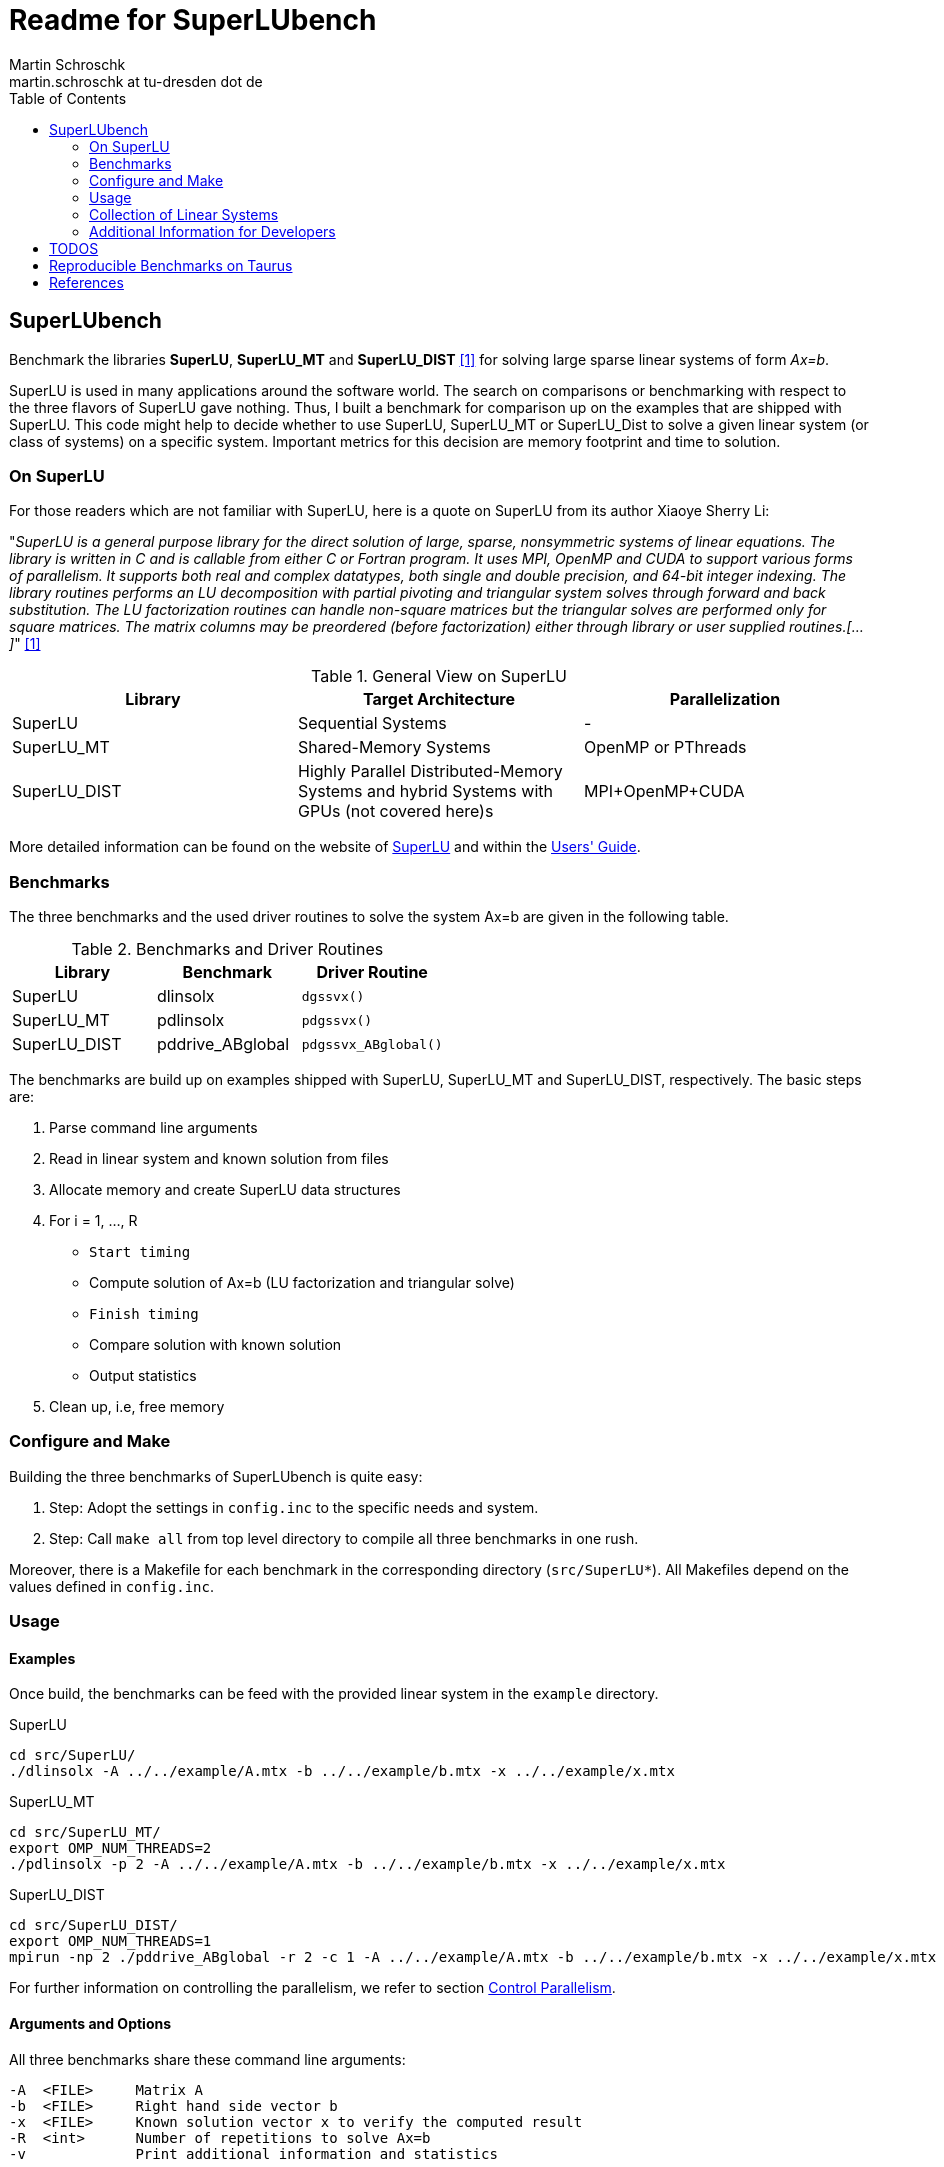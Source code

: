 = Readme for SuperLUbench
Martin Schroschk <martin.schroschk at tu-dresden dot de>
:doctype: article
:toc: right
:reproducible:
//:source-highlighter: coderay
:source-highlighter: rouge
:listing-caption: Listing
// Uncomment next line to set page size (default is A4)
//:pdf-page-size: Letter


== SuperLUbench
Benchmark the libraries *SuperLU*, *SuperLU_MT* and *SuperLU_DIST* <<slu_hp>> for solving large sparse linear systems of form _Ax=b_.

SuperLU is used in many applications around the software world. The search on comparisons or benchmarking with respect to the three flavors of SuperLU gave nothing. Thus, I built a benchmark for comparison up on the examples that are shipped with SuperLU. This code might help to decide whether to use SuperLU, SuperLU_MT or SuperLU_Dist to solve a given linear system (or class of systems) on a specific system. Important metrics for this decision are memory footprint and time to solution.


=== On SuperLU
For those readers which are not familiar with SuperLU, here is a quote on SuperLU from its author Xiaoye Sherry Li:

"_SuperLU is a general purpose library for the direct solution of large, sparse, nonsymmetric systems of linear equations. The library is written in C and is callable from either C or Fortran program. It uses MPI, OpenMP and CUDA to support various forms of parallelism. It supports both real and complex datatypes, both single and double precision, and 64-bit integer indexing. The library routines performs an LU decomposition with partial pivoting and triangular system solves through forward and back substitution. The LU factorization routines can handle non-square matrices but the triangular solves are performed only for square matrices. The matrix columns may be preordered (before factorization) either through library or user supplied routines.[...]_" <<slu_hp>>

.General View on SuperLU
|===
|Library | Target Architecture | Parallelization

|SuperLU
|Sequential Systems
|-

|SuperLU_MT
|Shared-Memory Systems
|OpenMP or PThreads

|SuperLU_DIST
|Highly Parallel Distributed-Memory Systems and hybrid Systems with GPUs (not covered here)s
|MPI+OpenMP+CUDA
|===

More detailed information can be found on the website of link:++http://crd-legacy.lbl.gov/~xiaoye/SuperLU++[SuperLU] and within the link:++http://crd-legacy.lbl.gov/~xiaoye/SuperLU/ug.pdf++[Users' Guide].



=== Benchmarks
The three benchmarks and the used driver routines to solve the system Ax=b are given in the following table.

.Benchmarks and Driver Routines
|===
|Library | Benchmark | Driver Routine

|SuperLU
|dlinsolx
|`dgssvx()`

|SuperLU_MT
|pdlinsolx
|`pdgssvx()`

|SuperLU_DIST
|pddrive_ABglobal
|`pdgssvx_ABglobal()`
|===


The benchmarks are build up on examples shipped with SuperLU, SuperLU_MT and SuperLU_DIST, respectively. The basic steps are:

. Parse command line arguments
. Read in linear system and known solution from files
. Allocate memory and create SuperLU data structures
. For i = 1, ..., R
  - `Start timing`
  - Compute solution of Ax=b (LU factorization and triangular solve)
  - `Finish timing`
  - Compare solution with known solution
  - Output statistics
. Clean up, i.e, free memory



=== Configure and Make
Building the three benchmarks of SuperLUbench is quite easy:

1. Step: Adopt the settings in `config.inc` to the specific needs and system.
2. Step: Call `make all` from top level directory to compile all three benchmarks in one rush.

Moreover, there is a Makefile for each benchmark in the corresponding directory (`src/SuperLU*`). All Makefiles depend on the values defined in `config.inc`.


=== Usage
==== Examples
Once build, the benchmarks can be feed with the provided linear system in the `example` directory.

SuperLU
----
cd src/SuperLU/
./dlinsolx -A ../../example/A.mtx -b ../../example/b.mtx -x ../../example/x.mtx
----

SuperLU_MT
----
cd src/SuperLU_MT/
export OMP_NUM_THREADS=2
./pdlinsolx -p 2 -A ../../example/A.mtx -b ../../example/b.mtx -x ../../example/x.mtx
----

SuperLU_DIST
----
cd src/SuperLU_DIST/
export OMP_NUM_THREADS=1
mpirun -np 2 ./pddrive_ABglobal -r 2 -c 1 -A ../../example/A.mtx -b ../../example/b.mtx -x ../../example/x.mtx
----
For further information on controlling the parallelism, we refer to section <<Control Parallelism>>.

==== Arguments and Options
All three benchmarks share these command line arguments:
[source,bash]
----
-A  <FILE>     Matrix A
-b  <FILE>     Right hand side vector b
-x  <FILE>     Known solution vector x to verify the computed result
-R  <int>      Number of repetitions to solve Ax=b
-v             Print additional information and statistics
----


The parallelism of SuperLU_MT is controlled via:
----
-p  <int>      Number of threads to use
----
If SuperLU_MT was built with OpenMP support, it is necessary to set the environment variable OMP_NUM_THREADS equal to the value of *-p*!

The parallelism of SuperLU_DIST is controlled via:
----
-r  <int>      Process rows
-c  <int>      Process columns
----
These two values control the partitioning of the matrices among the MPI processes and must be provided by the user. See section <<Control Parallelism>> for more information on this options.


==== Input Formats
Although there are multiple popular matrix formats (e.g., Harwell-Boeing, Triplet), only the Matrix Market format <<mtx>> is supported at the moment.


==== Control Parallelism
*SuperLU_MT:*
The number of threads `N` used by the solver method `pdgssvx()` is controlled via the command line argument `-p N`. This holds for both cases: Whether SuperLU_MT library was build with support of PThreads or OpenMP.
Oversubscription, i.e., number of threads > available physical CPUs, can be (but not necessarly needs to be) a drawback with respect to performance.
The optimal number of threads with respect to time to solution depends on the specific linear system and the computing system.

*SuperLU_DIST:*
Since SuperLU_DIST uses MPI, the benchmark `pddrive_ABglobal` needs to be invoked with `mpirun -np NP`, where NP is the number of MPI processes to use. Furthermore, the matrix A is decomposed in a block fashion way. *Todo* Explain this and what is -r and -c. Additionally, it might by crucial for performance to specify the environment variable `OMP_NUM_THREADS`, since SuperLU_DIST can also make use of threading. Oversubscription, i.e., sum of MPI processes and threads > available physical CPUs, can be a drawback with respect to performance! The default value for OMP_NUM_THREADS is implementation depend (, e.g., libgomp: one thread per CPU is used).

SuperLU FAQ gives the following advice in order to choose values for `-r` and `-c`:
"For best performance, the process grid should be arranged as square as possible. When square grid is not possible, it is better to set the row dimension (nprow) slightly smaller than the column dimension (npcol). For example, the following are good options: 2x3, 2x4, 4x4, 4x8, etc." <<slu_faq>>


=== Collection of Linear Systems
The repository _SuperLUbench-Collection_ <<slubenchcollection>> provides a collection of sparse linear system for benchmarking purposes.


=== Additional Information for Developers
There are some thoughts I want to dump for future references:

The used functions `dgssvx()`, `pdgssvx()` and `pdgssvx_ABglobal()` within SuperLUbench may overwrite the structures holding A and b. Thus, the values are stored in additional arrays and restored before iteratively calling the solve functions.

In SuperLU and SuperLU_MT it seems to be sufficient to recreate the arrays `double *a` and `double *rhsb`.

Additional to this two arrays, the array `asub` (holding the row indices) needs to be recreated in SuperLU_DIST since `pdgssvx_ABglobal()` may overwrite it. I'm not sure, if this also holds for the methods `dgssvx()` and `pdgssvx()`, respectively. Since I have not seen any issues with that, I did not investigate further.




== TODOS

1. Some functions of SuperLU, SuperLU_MT and SuperLU_DIST output information via `printf` to `stdout` and `stderr`. For instance, the methods `dinf_norm_error()` and `dinf_norm_error_dist()` print the norm value directly to `stdout`. From my point of view, the better way would be to return the norm value so that it can be used for further processing. 


== Reproducible Benchmarks on Taurus
This is the interactive way:
....
// Go to Haswell node
$ srun --pty --nodes 1 --ntasks 1 --cpus-per-task 12 --time=02:00:00 --mem-per-cpu=2500 -p interactive --account=p_paradom zsh
$ cd /scratch/mflehmig/PARADOM/

// Clone Repositories
$ git clone https://github.com/mflehmig/SuperLUbench-Collection.git
$ git clone https://github.com/mflehmig/SuperLUbench.git
$ cd SuperLUbench/
$ ln -s ../SuperLUBench-Collection mtx

$ source load_modules.sh
$ ln -s config_taurus.inc config.inc
$ make -j
....



[bibliography]
== References

- [[[slu_hp, 1]]]  Xiaoye Sherry Li, http://crd-legacy.lbl.gov/~xiaoye/SuperLU/[Website of SuperLU]
- [[[mtx, 2]]]     US National Institute of Standards and Technology, https://math.nist.gov/MatrixMarket/[Matrix Market Format]
- [[[slu_faq, 3]]] Xiaoye Sherry Li, http://crd-legacy.lbl.gov/~xiaoye/SuperLU/faq.html#superlu_dist:process_grid[SuperLU FAQ]
- [[[slubenchcollection, 4]]] Martin Schroschk, https://github.com/mflehmig/SuperLUbench-Collection[SuperLUbench-Collection]











